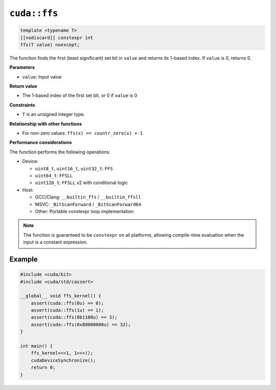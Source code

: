 .. _libcudacxx-extended-api-bit-ffs:

``cuda::ffs``
=============

.. code:: cpp

   template <typename T>
   [[nodiscard]] constexpr int
   ffs(T value) noexcept;

The function finds the first (least significant) set bit in ``value`` and returns its 1-based index. If ``value`` is 0, returns 0.

**Parameters**

- ``value``: Input value

**Return value**

- The 1-based index of the first set bit, or 0 if ``value`` is 0

**Constraints**

- ``T`` is an unsigned integer type.

**Relationship with other functions**

- For non-zero values: ``ffs(x) == countr_zero(x) + 1``

**Performance considerations**

The function performs the following operations:

- Device:

  - ``uint8_t``, ``uint16_t``, ``uint32_t``: ``FFS``
  - ``uint64_t``: ``FFSLL``
  - ``uint128_t``: ``FFSLL`` x2 with conditional logic

- Host:

  - GCC/Clang: ``__builtin_ffs`` / ``__builtin_ffsll``
  - MSVC: ``_BitScanForward`` / ``_BitScanForward64``
  - Other: Portable constexpr loop implementation

.. note::

    The function is guaranteed to be ``constexpr`` on all platforms, allowing compile-time evaluation when the input is a constant expression.

Example
-------

.. code:: cpp

    #include <cuda/bit>
    #include <cuda/std/cassert>

    __global__ void ffs_kernel() {
        assert(cuda::ffs(0u) == 0);
        assert(cuda::ffs(1u) == 1);
        assert(cuda::ffs(0b1100u) == 3);
        assert(cuda::ffs(0x80000000u) == 32);
    }

    int main() {
        ffs_kernel<<<1, 1>>>();
        cudaDeviceSynchronize();
        return 0;
    }
